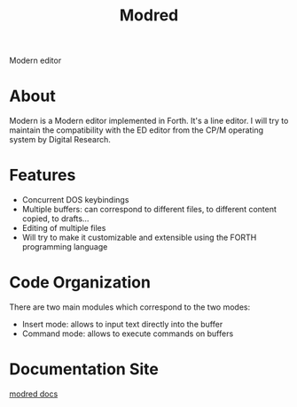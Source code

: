 #+TITLE: Modred
Modern editor

* About
Modern is a Modern editor implemented in Forth.
It's a line editor.  I will try to maintain the compatibility with the
ED editor from the CP/M operating system by Digital Research.

* Features
  + Concurrent DOS keybindings 
  + Multiple buffers: can correspond to different files, to different
    content copied, to drafts...
  + Editing of multiple files
  + Will try to make it customizable and extensible using the FORTH
    programming language

* Code Organization
There are two main modules which correspond to the two modes:
  + Insert mode: allows to input text directly into the buffer
  + Command mode: allows to execute commands on buffers

* Documentation Site
[[https://naens.github.io/modred][modred docs]]
